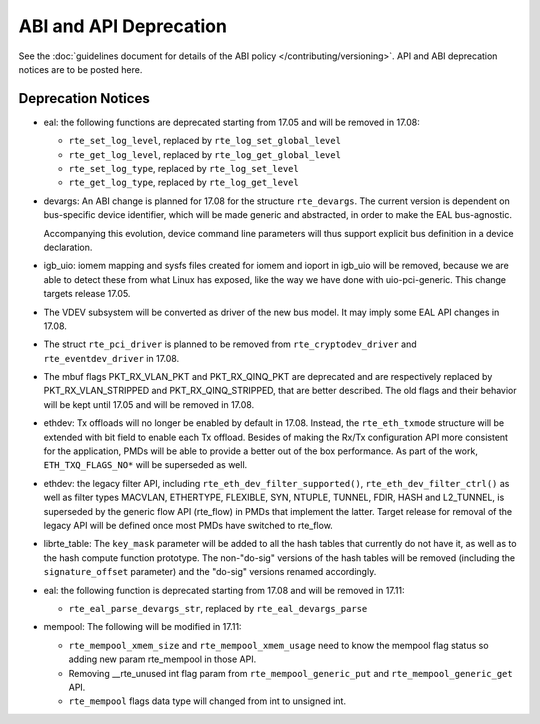 ABI and API Deprecation
=======================

See the :doc:`guidelines document for details of the ABI policy </contributing/versioning>`.
API and ABI deprecation notices are to be posted here.


Deprecation Notices
-------------------

* eal: the following functions are deprecated starting from 17.05 and will
  be removed in 17.08:

  - ``rte_set_log_level``, replaced by ``rte_log_set_global_level``
  - ``rte_get_log_level``, replaced by ``rte_log_get_global_level``
  - ``rte_set_log_type``, replaced by ``rte_log_set_level``
  - ``rte_get_log_type``, replaced by ``rte_log_get_level``

* devargs: An ABI change is planned for 17.08 for the structure ``rte_devargs``.
  The current version is dependent on bus-specific device identifier, which will
  be made generic and abstracted, in order to make the EAL bus-agnostic.

  Accompanying this evolution, device command line parameters will thus support
  explicit bus definition in a device declaration.

* igb_uio: iomem mapping and sysfs files created for iomem and ioport in
  igb_uio will be removed, because we are able to detect these from what Linux
  has exposed, like the way we have done with uio-pci-generic. This change
  targets release 17.05.

* The VDEV subsystem will be converted as driver of the new bus model.
  It may imply some EAL API changes in 17.08.

* The struct ``rte_pci_driver`` is planned to be removed from
  ``rte_cryptodev_driver`` and ``rte_eventdev_driver`` in 17.08.

* The mbuf flags PKT_RX_VLAN_PKT and PKT_RX_QINQ_PKT are deprecated and
  are respectively replaced by PKT_RX_VLAN_STRIPPED and
  PKT_RX_QINQ_STRIPPED, that are better described. The old flags and
  their behavior will be kept until 17.05 and will be removed in 17.08.

* ethdev: Tx offloads will no longer be enabled by default in 17.08.
  Instead, the ``rte_eth_txmode`` structure will be extended with
  bit field to enable each Tx offload.
  Besides of making the Rx/Tx configuration API more consistent for the
  application, PMDs will be able to provide a better out of the box performance.
  As part of the work, ``ETH_TXQ_FLAGS_NO*`` will be superseded as well.

* ethdev: the legacy filter API, including
  ``rte_eth_dev_filter_supported()``, ``rte_eth_dev_filter_ctrl()`` as well
  as filter types MACVLAN, ETHERTYPE, FLEXIBLE, SYN, NTUPLE, TUNNEL, FDIR,
  HASH and L2_TUNNEL, is superseded by the generic flow API (rte_flow) in
  PMDs that implement the latter.
  Target release for removal of the legacy API will be defined once most
  PMDs have switched to rte_flow.

* librte_table: The ``key_mask`` parameter will be added to all the hash tables
  that currently do not have it, as well as to the hash compute function prototype.
  The non-"do-sig" versions of the hash tables will be removed
  (including the ``signature_offset`` parameter)
  and the "do-sig" versions renamed accordingly.

* eal: the following function is deprecated starting from 17.08 and will
  be removed in 17.11:

  - ``rte_eal_parse_devargs_str``, replaced by ``rte_eal_devargs_parse``

* mempool: The following will be modified in 17.11:

  - ``rte_mempool_xmem_size`` and ``rte_mempool_xmem_usage`` need to know
    the mempool flag status so adding new param rte_mempool in those API.
  - Removing __rte_unused int flag param from ``rte_mempool_generic_put``
    and ``rte_mempool_generic_get`` API.
  - ``rte_mempool`` flags data type will changed from int to
    unsigned int.
